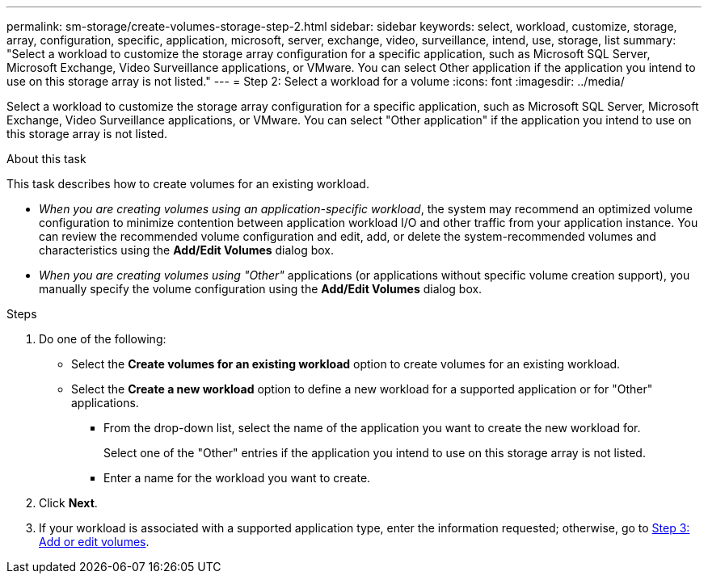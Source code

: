 ---
permalink: sm-storage/create-volumes-storage-step-2.html
sidebar: sidebar
keywords: select, workload, customize, storage, array, configuration, specific, application, microsoft, server, exchange, video, surveillance, intend, use, storage, list
summary: "Select a workload to customize the storage array configuration for a specific application, such as Microsoft SQL Server, Microsoft Exchange, Video Surveillance applications, or VMware. You can select Other application if the application you intend to use on this storage array is not listed."
---
= Step 2: Select a workload for a volume
:icons: font
:imagesdir: ../media/

[.lead]
Select a workload to customize the storage array configuration for a specific application, such as Microsoft SQL Server, Microsoft Exchange, Video Surveillance applications, or VMware. You can select "Other application" if the application you intend to use on this storage array is not listed.

.About this task

This task describes how to create volumes for an existing workload.

* _When you are creating volumes using an application-specific workload_, the system may recommend an optimized volume configuration to minimize contention between application workload I/O and other traffic from your application instance. You can review the recommended volume configuration and edit, add, or delete the system-recommended volumes and characteristics using the *Add/Edit Volumes* dialog box.
* _When you are creating volumes using "Other"_ applications (or applications without specific volume creation support), you manually specify the volume configuration using the *Add/Edit Volumes* dialog box.

.Steps

. Do one of the following:
 ** Select the *Create volumes for an existing workload* option to create volumes for an existing workload.
 ** Select the *Create a new workload* option to define a new workload for a supported application or for "Other" applications.
  *** From the drop-down list, select the name of the application you want to create the new workload for.
+
Select one of the "Other" entries if the application you intend to use on this storage array is not listed.

  *** Enter a name for the workload you want to create.
. Click *Next*.
. If your workload is associated with a supported application type, enter the information requested; otherwise, go to xref:create-volumes-storage-step-3.adoc[Step 3: Add or edit volumes].
